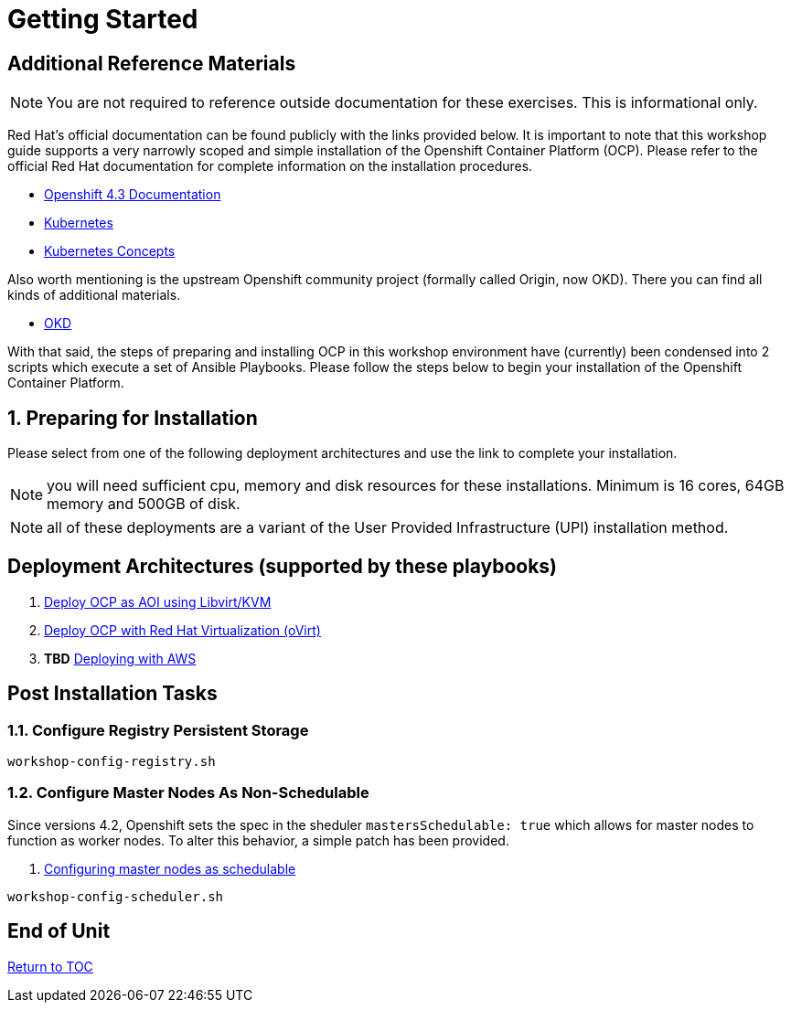 :gitrepo: https://github.com/xtophd/OCP-Workshop
:includedir: _includes
:doctype: book
:sectnums:
:sectnumlevels: 3
ifdef::env-github[]
:tip-caption: :bulb:
:note-caption: :information_source:
:important-caption: :heavy_exclamation_mark:
:caution-caption: :fire:
:warning-caption: :warning:
endif::[]

= Getting Started

[discrete]
== Additional Reference Materials

NOTE: You are not required to reference outside documentation for these exercises.  This is informational only.

Red Hat's official documentation can be found publicly with the links provided below.  It is important to note that this workshop guide supports a very narrowly scoped and simple installation of the Openshift Container Platform (OCP).  Please refer to the official Red Hat documentation for complete information on the installation procedures.


    * link:https://docs.openshift.com/container-platform/4.3/welcome/index.html[Openshift 4.3 Documentation]

    * link:https://kubernetes.io/docs/home/[Kubernetes]

    * link:https://kubernetes.io/docs/concepts/[Kubernetes Concepts]

Also worth mentioning is the upstream Openshift community project (formally called Origin, now OKD).  There you can find all kinds of additional materials.

    * link://https://www.okd.io/[OKD]

With that said, the steps of preparing and installing OCP in this workshop environment have (currently) been condensed into 2 scripts which execute a set of Ansible Playbooks.  Please follow the steps below to begin your installation of the Openshift Container Platform.

== Preparing for Installation

Please select from one of the following deployment architectures and use the link to complete your installation.

NOTE: you will need sufficient cpu, memory and disk resources for these installations.  Minimum is 16 cores, 64GB memory and 500GB of disk.  

NOTE: all of these deployments are a variant of the User Provided Infrastructure (UPI) installation method.

[discrete]
== Deployment Architectures (supported by these playbooks)

  . link:./Install-AIO-Libvirt.adoc[Deploy OCP as AOI using Libvirt/KVM]
  . link:./Install-oVirt.adoc[Deploy OCP with Red Hat Virtualization (oVirt)]
  . *TBD* link:./Install-RHV-Bridge.adoc[Deploying with AWS]

[discrete]
== Post Installation Tasks

=== Configure Registry Persistent Storage

----
workshop-config-registry.sh
----

=== Configure Master Nodes As Non-Schedulable

Since versions 4.2, Openshift sets the spec in the sheduler  `mastersSchedulable: true` which allows for master nodes to function as worker nodes.  To alter this behavior, a simple patch has been provided.

    . link:https://docs.openshift.com/container-platform/4.5/nodes/nodes/nodes-nodes-working.html#nodes-nodes-working-master-schedulable_nodes-nodes-working[Configuring master nodes as schedulable]

----
workshop-config-scheduler.sh
----

[discrete]
== End of Unit

link:../OCP-Workshop.adoc#toc[Return to TOC]

////
Always end files with a blank line to avoid include problems.
////

